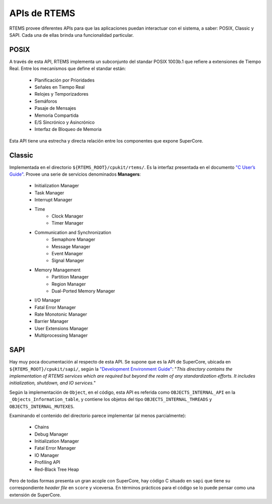 APIs de RTEMS
=============

RTEMS provee diferentes APIs para que las aplicaciones puedan
interactuar con el sistema, a saber: POSIX, Classic y SAPI.
Cada una de ellas brinda una funcionalidad particular.

POSIX
-----

A través de esta API, RTEMS implementa un subconjunto del standar
POSIX 1003b.1 que refiere a extensiones de Tiempo Real. Entre
los mecanísmos que define el standar están:

    * Planificación por Prioridades
    * Señales en Tiempo Real
    * Relojes y Temporizadores
    * Semáforos
    * Pasaje de Mensajes
    * Memoria Compartida
    * E/S Sincrónico y Asincrónico
    * Interfaz de Bloqueo de Memoria

Esta API tiene una estrecha y directa relación entre los componentes
que expone SuperCore.

Classic
-------

Implementada en el directorio ``${RTEMS_ROOT}/cpukit/rtems/``. Es la interfaz
presentada en el documento `"C User’s Guide" <http://docs.rtems.org/doc-current/share/rtems/html/c_user/>`_. Provee una serie de servicios
denominados **Managers**:

	* Initialization Manager
	* Task Manager
	* Interrupt Manager

	* Time
		* Clock Manager
		* Timer Manager

	* Communication and Synchronization
		* Semaphore Manager
		* Message Manager
		* Event Manager
		* Signal Manager

	* Memory Management
		* Partition Manager
		* Region Manager
		* Dual-Ported Memory Manager

	* I/O Manager
	* Fatal Error Manager
	* Rate Monotonic Manager
	* Barrier Manager
	* User Extensions Manager
	* Multiprocessing Manager

SAPI
----

Hay muy poca documentación al respecto de esta API. Se supone que es la API
de SuperCore, ubicada en ``${RTEMS_ROOT}/cpukit/sapi/``, según la
`"Development Environment Guide" <http://docs.rtems.org/doc-current/share/rtems/html/develenv/index.html>`_:
"*This directory contains the implementation
of RTEMS services which are required but beyond the realm of any
standardization efforts. It includes initialization, shutdown, and IO
services.*"

Según la implementación de ``Object``, en el código, esta API es referida como
``OBJECTS_INTERNAL_API`` en la ``_Objects_Information_table``, y contiene los
objetos del tipo ``OBJECTS_INTERNAL_THREADS`` y ``OBJECTS_INTERNAL_MUTEXES``.

Examinando el contenido del directorio parece implementar (al menos
parcialmente):

	* Chains
	* Debug Manager
	* Initialization Manager
	* Fatal Error Manager
	* IO Manager
	* Profiling API
	* Red-Black Tree Heap

Pero de todas formas presenta un gran acople con SuperCore, hay código C
situado en ``sapi`` que tiene su correspondiente *header file* en ``score`` y
viceversa. En términos prácticos para el código se lo puede pensar como una
extensión de SuperCore.
